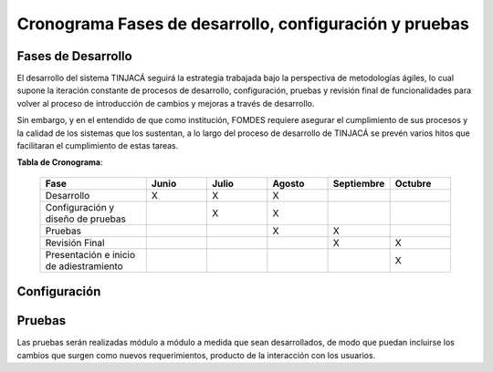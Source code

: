 ﻿Cronograma Fases de desarrollo, configuración y pruebas
=======================================================

Fases de Desarrollo
-------------------

El desarrollo del sistema TINJACÁ seguirá la estrategia trabajada bajo la perspectiva de
metodologías ágiles, lo cual supone la iteración constante de procesos de desarrollo, configuración,
pruebas y revisión final de funcionalidades para volver al proceso de introducción de cambios y
mejoras a través de desarrollo.

Sin embargo, y en el entendido de que como institución, FOMDES requiere asegurar el cumplimiento
de sus procesos y la calidad de los sistemas que los sustentan, a lo largo del proceso de
desarrollo de TINJACÁ se prevén varios hitos que facilitaran el cumplimiento de estas tareas.

**Tabla de Cronograma**:

    .. tabularcolumns:: |p{7cm}|p{4cm}p{4cm}|p{4cm}|p{4cm}|p{4cm}|

    .. list-table::
       :widths: 70 40 40 40 40 40
       :header-rows: 1

       * - | Fase
         - | Junio
         - | Julio
         - | Agosto
         - | Septiembre
         - | Octubre
       * - Desarrollo
         - X
         - X
         - X
         -
         -
       * - Configuración y diseño de pruebas
         -
         - X
         - X
         -
         -
       * - Pruebas
         -
         -
         - X
         - X
         -
       * - Revisión Final
         -
         -
         -
         - X
         - X
       * - Presentación e inicio de adiestramiento
         -
         -
         -
         -
         - X



Configuración
-------------



Pruebas
-------

Las pruebas serán realizadas módulo a módulo a medida que sean desarrollados, de modo que puedan incluirse los cambios que surgen como nuevos requerimientos, producto de la interacción con los usuarios.

